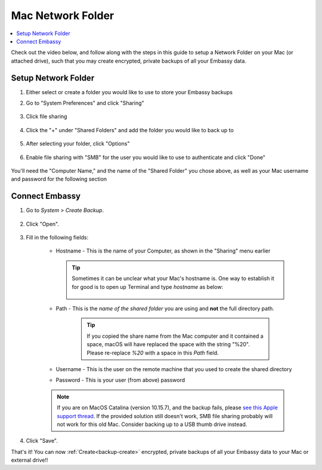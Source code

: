 .. _backup-mac:

==================
Mac Network Folder
==================

.. contents::
  :depth: 2 
  :local:

Check out the video below, and follow along with the steps in this guide to setup a Network Folder on your Mac (or attached drive), such that you may create encrypted, private backups of all your Embassy data.

   .. youtube:: Uv7ul6ZKW5k
      :width: 100%

Setup Network Folder
--------------------
#. Either select or create a folder you would like to use to store your Embassy backups

#. Go to "System Preferences" and click "Sharing"

    .. figure:: /_static/images/cifs/cifs-mac0.png
        :width: 60%

#. Click file sharing

    .. figure:: /_static/images/cifs/cifs-mac1.png
        :width: 60%

#. Click the "+" under "Shared Folders" and add the folder you would like to back up to

    .. figure:: /_static/images/cifs/cifs-mac2.png
        :width: 60%

#. After selecting your folder, click "Options"

    .. figure:: /_static/images/cifs/cifs-mac3.png
        :width: 60%

#. Enable file sharing with "SMB" for the user you would like to use to authenticate and click "Done"

    .. figure:: /_static/images/cifs/cifs-mac4.png
        :width: 60%

You'll need the "Computer Name," and the name of the "Shared Folder" you chose above, as well as your Mac username and password for the following section

Connect Embassy
---------------

#. Go to *System > Create Backup*.

    .. figure:: /_static/images/config/embassy_backup.png
        :width: 60%

#. Click "Open".

    .. figure:: /_static/images/config/embassy_backup0.png
        :width: 60%

#. Fill in the following fields:

    * Hostname - This is the name of your Computer, as shown in the "Sharing" menu earlier

      .. tip:: Sometimes it can be unclear what your Mac's hostname is. One way to establish it for good is to open up Terminal and type `hostname` as below:
    
          .. figure:: /_static/images/config/hostname-terminal-mac.png
              :width: 60%


    * Path - This is the *name of the shared folder* you are using and **not** the full directory path.

        .. tip:: If you copied the share name from the Mac computer and it contained a space, macOS will have replaced the space with the string "%20".  Please re-replace `%20` with a space in this `Path` field.

    * Username - This is the user on the remote machine that you used to create the shared directory
    * Password - This is your user (from above) password

    .. figure:: /_static/images/cifs/cifs-mac5.png
        :width: 60%

    .. note:: If you are on MacOS Catalina (version 10.15.7), and the backup fails, please `see this Apple support thread <https://discussions.apple.com/thread/253970425>`_.  If the provided solution still doesn't work, SMB file sharing probably will not work for this old Mac.  Consider backing up to a USB thumb drive instead.

#. Click "Save".

That's it!  You can now :ref:`Create<backup-create>` encrypted, private backups of all your Embassy data to your Mac or external drive!!
